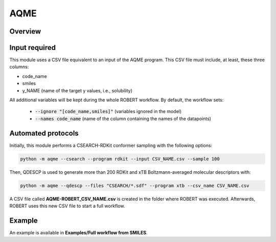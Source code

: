 .. aqme-modules-start

AQME
----

Overview
++++++++

.. |aqme_fig| image:: images/AQME.jpg
   :width: 600

.. centered:: |aqme_fig|

Input required
++++++++++++++

This module uses a CSV file equivalent to an input of the AQME program. This CSV file must include, at least, these three columns:

* code_name
* smiles
* y_NAME (name of the target y values, i.e., solubility)

All additional variables will be kept during the whole ROBERT workflow. By default, the workflow sets:

  - :code:`--ignore "[code_name,smiles]"` (variables ignored in the model)

  - :code:`--names code_name` (name of the column containing the names of the datapoints)  

Automated protocols
+++++++++++++++++++

Initially, this module performs a CSEARCH-RDKit conformer sampling with the following options:

.. code-block:: shell

   python -m aqme --csearch --program rdkit --input CSV_NAME.csv --sample 100

Then, QDESCP is used to generate more than 200 RDKit and xTB Boltzmann-averaged molecular descriptors with:

.. code-block:: shell

   python -m aqme --qdescp --files "CSEARCH/*.sdf" --program xtb --csv_name CSV_NAME.csv

A CSV file called **AQME-ROBERT_CSV_NAME.csv** is created in the folder where ROBERT was executed. Afterwards, ROBERT uses this new CSV file to start a full workflow.

Example
+++++++

An example is available in **Examples/Full workflow from SMILES**.

.. aqme-modules-end
